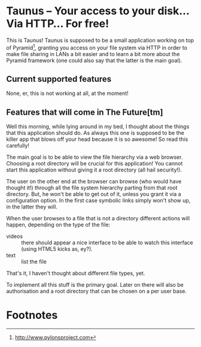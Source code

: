 * Taunus – Your access to your disk… Via HTTP… For free!

This is Taunus! Taunus is supposed to be a small application working
on top of Pyramid[fn:1], granting you access on your file system via
HTTP in order to make file sharing in LANs a bit easier and to learn a
bit more about the Pyramid framework (one could also say that the
latter is the main goal).

** Current supported features

None, er, this is not working at all, at the moment!

** Features that will come in The Future[tm]

Well this morning, while lying around in my bed, I thought about the
things that this application should do. As always this one is supposed
to be the killer app that blows off your head because it is so
awesome! So read this carefully!

The main goal is to be able to view the file hierarchy via a web
browser. Choosing a root directory will be crucial for this
application!  You cannot start this application without giving it a
root directory (all hail security!). 

The user on the other end at the browser can browse (who would have
thought it!) through all the file system hierarchy parting from that
root directory. But, he won't be able to get out of it, unless you
grant it via a configuration option. In the first case symbolic links
simply won't show up, in the latter they will. 

When the user browses to a file that is not a directory different
actions will happen, depending on the type of the file:
+ videos :: there should appear a nice interface to be able to watch
            this interface (using HTML5 kicks as, ey?).
+ text :: list the file

That's it, I haven't thought about different file types, yet.

To implement all this stuff is the primary goal. Later on there will
also be authorisation and a root directory that can be chosen on a
per user base.

* Footnotes

[fn:1] http://www.pylonsproject.com
